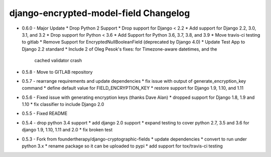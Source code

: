 django-encrypted-model-field Changelog
---------------------------------------
- 0.6.0 - Major Update
  * Drop Python 2 Support
  * Drop support for Django < 2.2
  * Add support for Django 2.2, 3.0, 3.1, and 3.2
  * Drop support for Python < 3.6
  * Add Support for Python 3.6, 3.7, 3.8, and 3.9
  * Move travis-ci testing to gitlab
  * Remove Support for EncryptedNullBooleanField (deprecated by Django 4.0)
  * Update Test App to Django 2.2 standard
  * Include 2 of Oleg Pesok's fixes: for Timezone-aware datetimes, and the
    cached validator crash

- 0.5.8 - Move to GITLAB repository

- 0.5.7 - rearrange requirements and update dependencies
  * fix issue with output of generate_encryption_key command
  * define default value for FIELD_ENCRYPTION_KEY
  * restore support for Django 1.9, 1.10, and 1.11

- 0.5.6 - Fixed issue with generating encryption keys (thanks Dave Alan)
  * dropped support for Django 1.8, 1.9 and 1.10
  * fix classifier to include Django 2.0

- 0.5.5 - Fixed README

- 0.5.4 - drop python 3.4 support
  * add django 2.0 support
  * expand testing to cover python 2.7, 3.5 and 3.6 for django 1.9, 1.10, 1.11 and 2.0
  * fix broken test

- 0.5.3 - Fork from foundertherapy/django-cryptographic-fields
  * update dependencies
  * convert to run under python 3.x
  * rename package so it can be uploaded to pypi
  * add support for tox/travis-ci testing
